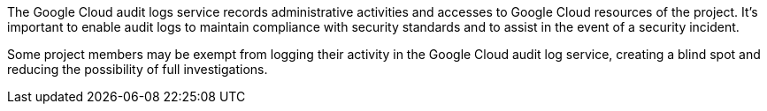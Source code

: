 The Google Cloud audit logs service records administrative activities and accesses to Google Cloud resources of the project. It's important to enable audit logs to maintain compliance with security standards and to assist in the event of a security incident. 

Some project members may be exempt from logging their activity in the Google Cloud audit log service, creating a blind spot and reducing the possibility of full investigations.